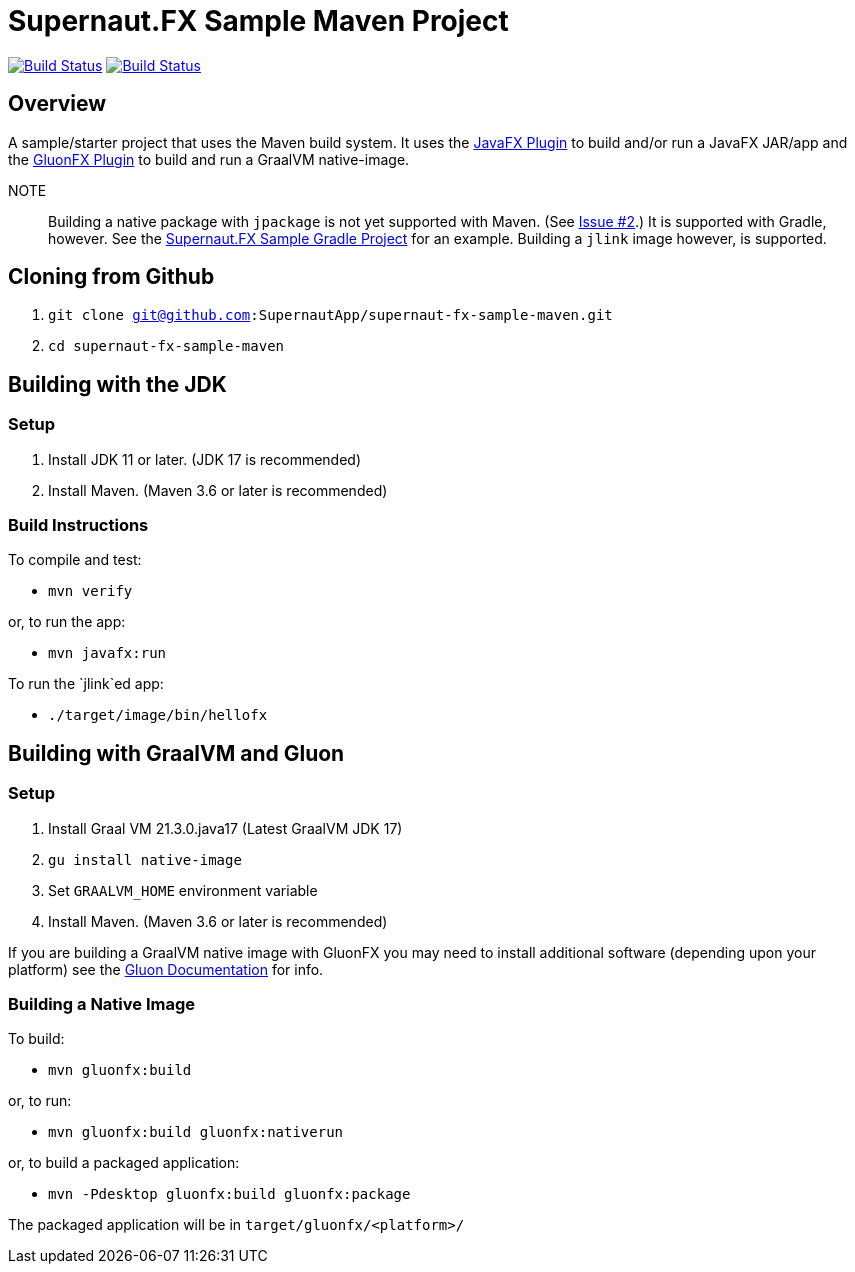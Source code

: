 = Supernaut.FX Sample Maven Project

image:https://github.com/SupernautApp/supernaut-fx-sample-maven/actions/workflows/maven.yml/badge.svg["Build Status", link="https://github.com/SupernautApp/supernaut-fx-sample-maven/actions/workflows/maven.yml"] image:https://github.com/SupernautApp/supernaut-fx-sample-maven/actions/workflows/graalvm.yml/badge.svg["Build Status", link="https://github.com/SupernautApp/supernaut-fx-sample-maven/actions/workflows/graalvm.yml"]

== Overview

A sample/starter project that uses the Maven build system. It uses the https://github.com/openjfx/javafx-maven-plugin[JavaFX Plugin] to build and/or run a JavaFX JAR/app and the https://github.com/gluonhq/gluonfx-gradle-plugin[GluonFX Plugin] to build and run a GraalVM native-image.

NOTE:: Building a native package with `jpackage` is not yet supported with Maven. (See https://github.com/SupernautApp/supernaut-fx-sample-maven/issues/2[Issue #2].) It is supported with Gradle, however. See the https://github.com/SupernautApp/supernaut-fx-sample-gradle[Supernaut.FX Sample Gradle Project] for an example. Building a `jlink` image however, is supported.

== Cloning from Github

. `git clone git@github.com:SupernautApp/supernaut-fx-sample-maven.git`
. `cd supernaut-fx-sample-maven`

== Building with the JDK

=== Setup

. Install JDK 11 or later. (JDK 17 is recommended)
. Install Maven. (Maven 3.6 or later is recommended)

=== Build Instructions

To compile and test:

* `mvn verify`

or, to run the app:

* `mvn javafx:run`

To run the `jlink`ed app:

* `./target/image/bin/hellofx`

== Building with GraalVM and Gluon

=== Setup

. Install Graal VM 21.3.0.java17 (Latest GraalVM JDK 17)
. `gu install native-image`
. Set `GRAALVM_HOME` environment variable
. Install Maven. (Maven 3.6 or later is recommended)

If you are building a GraalVM native image with GluonFX you may need to install additional software (depending upon your platform) see the https://docs.gluonhq.com/[Gluon Documentation] for info.

=== Building a Native Image

To build:

* `mvn gluonfx:build`

or, to run:

* `mvn gluonfx:build gluonfx:nativerun`

or, to build a packaged application:

* `mvn -Pdesktop gluonfx:build gluonfx:package`

The packaged application will be in `target/gluonfx/<platform>/`

